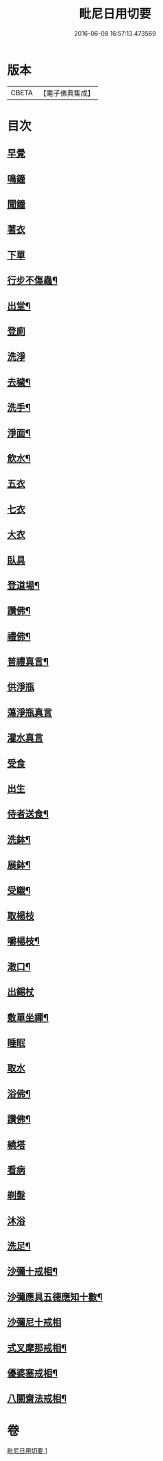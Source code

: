 #+TITLE: 毗尼日用切要 
#+DATE: 2016-06-08 16:57:13.473569

* 版本
 |     CBETA|【電子佛典集成】|

* 目次
** [[file:KR6k0224_001.txt::001-0157a3][早覺]]
** [[file:KR6k0224_001.txt::001-0157a5][鳴鐘]]
** [[file:KR6k0224_001.txt::001-0157a9][聞鐘]]
** [[file:KR6k0224_001.txt::001-0157a17][著衣]]
** [[file:KR6k0224_001.txt::001-0157a21][下單]]
** [[file:KR6k0224_001.txt::001-0157b5][行步不傷蟲¶]]
** [[file:KR6k0224_001.txt::001-0157b8][出堂¶]]
** [[file:KR6k0224_001.txt::001-0157b9][登廁]]
** [[file:KR6k0224_001.txt::001-0157b13][洗淨]]
** [[file:KR6k0224_001.txt::001-0157b17][去穢¶]]
** [[file:KR6k0224_001.txt::001-0157b20][洗手¶]]
** [[file:KR6k0224_001.txt::001-0157c4][淨面¶]]
** [[file:KR6k0224_001.txt::001-0157c7][飲水¶]]
** [[file:KR6k0224_001.txt::001-0157c10][五衣]]
** [[file:KR6k0224_001.txt::001-0157c15][七衣]]
** [[file:KR6k0224_001.txt::001-0157c20][大衣]]
** [[file:KR6k0224_001.txt::001-0158a18][臥具]]
** [[file:KR6k0224_001.txt::001-0158b5][登道場¶]]
** [[file:KR6k0224_001.txt::001-0158b8][讚佛¶]]
** [[file:KR6k0224_001.txt::001-0158b12][禮佛¶]]
** [[file:KR6k0224_001.txt::001-0158b15][普禮真言¶]]
** [[file:KR6k0224_001.txt::001-0158c2][供淨瓶]]
** [[file:KR6k0224_001.txt::001-0158c7][蕩淨瓶真言]]
** [[file:KR6k0224_001.txt::001-0158c10][灌水真言]]
** [[file:KR6k0224_001.txt::001-0158c18][受食]]
** [[file:KR6k0224_001.txt::001-0159a7][出生]]
** [[file:KR6k0224_001.txt::001-0159a21][侍者送食¶]]
** [[file:KR6k0224_001.txt::001-0159c2][洗鉢¶]]
** [[file:KR6k0224_001.txt::001-0159c6][展鉢¶]]
** [[file:KR6k0224_001.txt::001-0159c10][受䞋¶]]
** [[file:KR6k0224_001.txt::001-0159c11][取楊枝]]
** [[file:KR6k0224_001.txt::001-0159c18][嚼楊枝¶]]
** [[file:KR6k0224_001.txt::001-0159c24][潄口¶]]
** [[file:KR6k0224_001.txt::001-0160a3][出錫杖]]
** [[file:KR6k0224_001.txt::001-0160a10][敷單坐禪¶]]
** [[file:KR6k0224_001.txt::001-0160a13][睡眠]]
** [[file:KR6k0224_001.txt::001-0160a17][取水]]
** [[file:KR6k0224_001.txt::001-0160b6][浴佛¶]]
** [[file:KR6k0224_001.txt::001-0160b9][讚佛¶]]
** [[file:KR6k0224_001.txt::001-0160b11][繞塔]]
** [[file:KR6k0224_001.txt::001-0160b16][看病]]
** [[file:KR6k0224_001.txt::001-0160b21][剃髮]]
** [[file:KR6k0224_001.txt::001-0160c1][沐浴]]
** [[file:KR6k0224_001.txt::001-0160c8][洗足¶]]
** [[file:KR6k0224_001.txt::001-0160c11][沙彌十戒相¶]]
** [[file:KR6k0224_001.txt::001-0160c20][沙彌應具五德應知十數¶]]
** [[file:KR6k0224_001.txt::001-0161a3][沙彌尼十戒相]]
** [[file:KR6k0224_001.txt::001-0161a5][式叉摩那戒相¶]]
** [[file:KR6k0224_001.txt::001-0161a17][優婆塞戒相¶]]
** [[file:KR6k0224_001.txt::001-0161a22][八關齋法戒相¶]]

* 卷
[[file:KR6k0224_001.txt][毗尼日用切要 1]]

